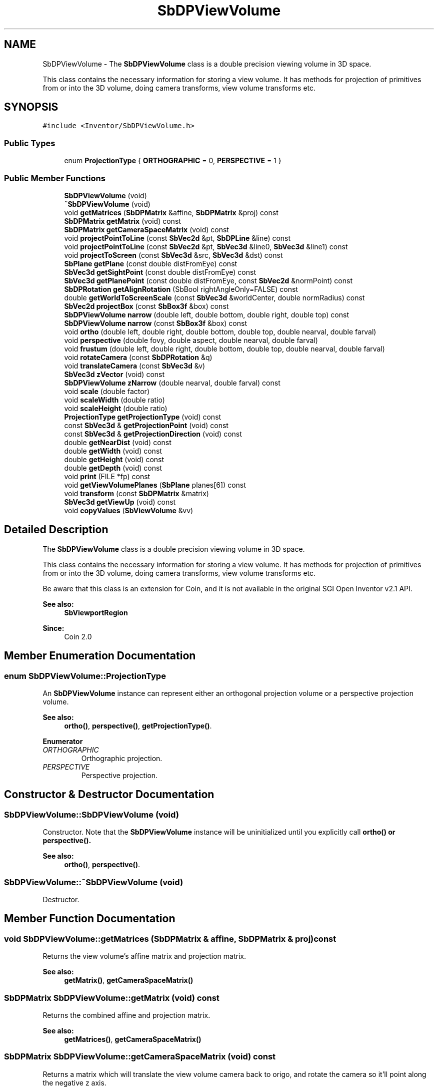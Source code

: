 .TH "SbDPViewVolume" 3 "Sun May 28 2017" "Version 4.0.0a" "Coin" \" -*- nroff -*-
.ad l
.nh
.SH NAME
SbDPViewVolume \- The \fBSbDPViewVolume\fP class is a double precision viewing volume in 3D space\&.
.PP
This class contains the necessary information for storing a view volume\&. It has methods for projection of primitives from or into the 3D volume, doing camera transforms, view volume transforms etc\&.  

.SH SYNOPSIS
.br
.PP
.PP
\fC#include <Inventor/SbDPViewVolume\&.h>\fP
.SS "Public Types"

.in +1c
.ti -1c
.RI "enum \fBProjectionType\fP { \fBORTHOGRAPHIC\fP = 0, \fBPERSPECTIVE\fP = 1 }"
.br
.in -1c
.SS "Public Member Functions"

.in +1c
.ti -1c
.RI "\fBSbDPViewVolume\fP (void)"
.br
.ti -1c
.RI "\fB~SbDPViewVolume\fP (void)"
.br
.ti -1c
.RI "void \fBgetMatrices\fP (\fBSbDPMatrix\fP &affine, \fBSbDPMatrix\fP &proj) const"
.br
.ti -1c
.RI "\fBSbDPMatrix\fP \fBgetMatrix\fP (void) const"
.br
.ti -1c
.RI "\fBSbDPMatrix\fP \fBgetCameraSpaceMatrix\fP (void) const"
.br
.ti -1c
.RI "void \fBprojectPointToLine\fP (const \fBSbVec2d\fP &pt, \fBSbDPLine\fP &line) const"
.br
.ti -1c
.RI "void \fBprojectPointToLine\fP (const \fBSbVec2d\fP &pt, \fBSbVec3d\fP &line0, \fBSbVec3d\fP &line1) const"
.br
.ti -1c
.RI "void \fBprojectToScreen\fP (const \fBSbVec3d\fP &src, \fBSbVec3d\fP &dst) const"
.br
.ti -1c
.RI "\fBSbPlane\fP \fBgetPlane\fP (const double distFromEye) const"
.br
.ti -1c
.RI "\fBSbVec3d\fP \fBgetSightPoint\fP (const double distFromEye) const"
.br
.ti -1c
.RI "\fBSbVec3d\fP \fBgetPlanePoint\fP (const double distFromEye, const \fBSbVec2d\fP &normPoint) const"
.br
.ti -1c
.RI "\fBSbDPRotation\fP \fBgetAlignRotation\fP (SbBool rightAngleOnly=FALSE) const"
.br
.ti -1c
.RI "double \fBgetWorldToScreenScale\fP (const \fBSbVec3d\fP &worldCenter, double normRadius) const"
.br
.ti -1c
.RI "\fBSbVec2d\fP \fBprojectBox\fP (const \fBSbBox3f\fP &box) const"
.br
.ti -1c
.RI "\fBSbDPViewVolume\fP \fBnarrow\fP (double left, double bottom, double right, double top) const"
.br
.ti -1c
.RI "\fBSbDPViewVolume\fP \fBnarrow\fP (const \fBSbBox3f\fP &box) const"
.br
.ti -1c
.RI "void \fBortho\fP (double left, double right, double bottom, double top, double nearval, double farval)"
.br
.ti -1c
.RI "void \fBperspective\fP (double fovy, double aspect, double nearval, double farval)"
.br
.ti -1c
.RI "void \fBfrustum\fP (double left, double right, double bottom, double top, double nearval, double farval)"
.br
.ti -1c
.RI "void \fBrotateCamera\fP (const \fBSbDPRotation\fP &q)"
.br
.ti -1c
.RI "void \fBtranslateCamera\fP (const \fBSbVec3d\fP &v)"
.br
.ti -1c
.RI "\fBSbVec3d\fP \fBzVector\fP (void) const"
.br
.ti -1c
.RI "\fBSbDPViewVolume\fP \fBzNarrow\fP (double nearval, double farval) const"
.br
.ti -1c
.RI "void \fBscale\fP (double factor)"
.br
.ti -1c
.RI "void \fBscaleWidth\fP (double ratio)"
.br
.ti -1c
.RI "void \fBscaleHeight\fP (double ratio)"
.br
.ti -1c
.RI "\fBProjectionType\fP \fBgetProjectionType\fP (void) const"
.br
.ti -1c
.RI "const \fBSbVec3d\fP & \fBgetProjectionPoint\fP (void) const"
.br
.ti -1c
.RI "const \fBSbVec3d\fP & \fBgetProjectionDirection\fP (void) const"
.br
.ti -1c
.RI "double \fBgetNearDist\fP (void) const"
.br
.ti -1c
.RI "double \fBgetWidth\fP (void) const"
.br
.ti -1c
.RI "double \fBgetHeight\fP (void) const"
.br
.ti -1c
.RI "double \fBgetDepth\fP (void) const"
.br
.ti -1c
.RI "void \fBprint\fP (FILE *fp) const"
.br
.ti -1c
.RI "void \fBgetViewVolumePlanes\fP (\fBSbPlane\fP planes[6]) const"
.br
.ti -1c
.RI "void \fBtransform\fP (const \fBSbDPMatrix\fP &matrix)"
.br
.ti -1c
.RI "\fBSbVec3d\fP \fBgetViewUp\fP (void) const"
.br
.ti -1c
.RI "void \fBcopyValues\fP (\fBSbViewVolume\fP &vv)"
.br
.in -1c
.SH "Detailed Description"
.PP 
The \fBSbDPViewVolume\fP class is a double precision viewing volume in 3D space\&.
.PP
This class contains the necessary information for storing a view volume\&. It has methods for projection of primitives from or into the 3D volume, doing camera transforms, view volume transforms etc\&. 

Be aware that this class is an extension for Coin, and it is not available in the original SGI Open Inventor v2\&.1 API\&.
.PP
\fBSee also:\fP
.RS 4
\fBSbViewportRegion\fP 
.RE
.PP
\fBSince:\fP
.RS 4
Coin 2\&.0 
.RE
.PP

.SH "Member Enumeration Documentation"
.PP 
.SS "enum \fBSbDPViewVolume::ProjectionType\fP"
An \fBSbDPViewVolume\fP instance can represent either an orthogonal projection volume or a perspective projection volume\&.
.PP
\fBSee also:\fP
.RS 4
\fBortho()\fP, \fBperspective()\fP, \fBgetProjectionType()\fP\&. 
.RE
.PP

.PP
\fBEnumerator\fP
.in +1c
.TP
\fB\fIORTHOGRAPHIC \fP\fP
Orthographic projection\&. 
.TP
\fB\fIPERSPECTIVE \fP\fP
Perspective projection\&. 
.SH "Constructor & Destructor Documentation"
.PP 
.SS "SbDPViewVolume::SbDPViewVolume (void)"
Constructor\&. Note that the \fBSbDPViewVolume\fP instance will be uninitialized until you explicitly call \fI\fBortho()\fP\fP or \fI\fBperspective()\fP\fP\&.
.PP
\fBSee also:\fP
.RS 4
\fBortho()\fP, \fBperspective()\fP\&. 
.RE
.PP

.SS "SbDPViewVolume::~SbDPViewVolume (void)"
Destructor\&. 
.SH "Member Function Documentation"
.PP 
.SS "void SbDPViewVolume::getMatrices (\fBSbDPMatrix\fP & affine, \fBSbDPMatrix\fP & proj) const"
Returns the view volume's affine matrix and projection matrix\&.
.PP
\fBSee also:\fP
.RS 4
\fBgetMatrix()\fP, \fBgetCameraSpaceMatrix()\fP 
.RE
.PP

.SS "\fBSbDPMatrix\fP SbDPViewVolume::getMatrix (void) const"
Returns the combined affine and projection matrix\&.
.PP
\fBSee also:\fP
.RS 4
\fBgetMatrices()\fP, \fBgetCameraSpaceMatrix()\fP 
.RE
.PP

.SS "\fBSbDPMatrix\fP SbDPViewVolume::getCameraSpaceMatrix (void) const"
Returns a matrix which will translate the view volume camera back to origo, and rotate the camera so it'll point along the negative z axis\&.
.PP
Note that the matrix will \fInot\fP include the rotation necessary to make the camera up vector point along the positive y axis (i\&.e\&. camera roll is not accounted for)\&.
.PP
\fBSee also:\fP
.RS 4
\fBgetMatrices()\fP, \fBgetMatrix()\fP 
.RE
.PP

.SS "void SbDPViewVolume::projectPointToLine (const \fBSbVec2d\fP & pt, \fBSbDPLine\fP & line) const"
Project the given 2D point from the projection plane into a 3D line\&.
.PP
\fIpt\fP coordinates should be normalized to be within [0, 1]\&. 
.SS "void SbDPViewVolume::projectPointToLine (const \fBSbVec2d\fP & pt, \fBSbVec3d\fP & line0, \fBSbVec3d\fP & line1) const"
Project the given 2D point from the projection plane into two points defining a 3D line\&. The first point, \fIline0\fP, will be the corresponding point for the projection on the near plane, while \fIline1\fP will be the line endpoint, lying in the far plane\&. 
.SS "void SbDPViewVolume::projectToScreen (const \fBSbVec3d\fP & src, \fBSbVec3d\fP & dst) const"
Project the \fIsrc\fP point to a normalized set of screen coordinates in the projection plane and place the result in \fIdst\fP\&.
.PP
It is safe to let \fIsrc\fP and  be the same \fBSbVec3d\fP instance\&.
.PP
The z-coordinate of \fIdst\fP is monotonically increasing for points closer to the far plane\&. Note however that this is not a linear relationship, the \fIdst\fP z-coordinate is calculated as follows:
.PP
Orthogonal view: DSTz = (-2 * SRCz - far - near) / (far - near), Perspective view: DSTz = (-SRCz * (far - near) - 2*far*near) / (far - near)
.PP
The returned coordinates (\fIdst\fP) are normalized to be in range [0, 1]\&. 
.SS "\fBSbPlane\fP SbDPViewVolume::getPlane (const double distFromEye) const"
Returns an \fBSbPlane\fP instance which has a normal vector in the opposite direction of which the camera is pointing\&. This means the plane will be parallel to the near and far clipping planes\&.
.PP
\fBSee also:\fP
.RS 4
\fBgetSightPoint()\fP 
.RE
.PP

.SS "\fBSbVec3d\fP SbDPViewVolume::getSightPoint (const double distFromEye) const"
Returns the point on the center line-of-sight from the camera position with the given distance\&.
.PP
\fBSee also:\fP
.RS 4
\fBgetPlane()\fP 
.RE
.PP

.SS "\fBSbVec3d\fP SbDPViewVolume::getPlanePoint (const double distFromEye, const \fBSbVec2d\fP & normPoint) const"
Return the 3D point which projects to \fInormPoint\fP and lies on the plane perpendicular to the camera direction and \fIdistFromEye\fP distance away from the camera position\&.
.PP
\fInormPoint\fP should be given in normalized coordinates, where the visible render canvas is covered by the range [0\&.0, 1\&.0]\&. 
.SS "\fBSbDPRotation\fP SbDPViewVolume::getAlignRotation (SbBool rightangleonly = \fCFALSE\fP) const"
Returns a rotation that aligns an object so that its positive x-axis is to the right and its positive y-axis is up in the view volume\&.
.PP
If rightangleonly is TRUE, it will create a rotation that aligns the x and y-axis with the closest orthogonal axes to right and up\&. 
.SS "double SbDPViewVolume::getWorldToScreenScale (const \fBSbVec3d\fP & worldCenter, double normRadius) const"
Given a sphere with center in \fIworldCenter\fP and an initial radius of \fI1\&.0\fP, return the scale factor needed to make this sphere have a \fInormRadius\fP radius when projected onto the near clipping plane\&. 
.SS "\fBSbVec2d\fP SbDPViewVolume::projectBox (const \fBSbBox3f\fP & box) const"
Projects the given box onto the projection plane and returns the normalized screen space it occupies\&. 
.SS "\fBSbDPViewVolume\fP SbDPViewVolume::narrow (double left, double bottom, double right, double top) const"
Returns a narrowed version of the view volume which is within the given [0, 1] normalized coordinates\&. The coordinates are taken to be corner points of a normalized 'view window' on the near clipping plane\&. I\&.e\&.:
.PP
.PP
.nf
SbDPViewVolume view;
view\&.ortho(0, 100, 0, 100, 0\&.1, 1000);
view = view\&.narrow(0\&.25, 0\&.5, 0\&.75, 1\&.0);
.fi
.PP
.PP
\&.\&.will give a view volume with corner points <25, 75> and <50, 100>\&.
.PP
\fBSee also:\fP
.RS 4
\fBscale()\fP, \fBscaleWidth()\fP, \fBscaleHeight()\fP 
.RE
.PP

.SS "\fBSbDPViewVolume\fP SbDPViewVolume::narrow (const \fBSbBox3f\fP & box) const"
Returns a narrowed version of the view volume which is within the given [0, 1] normalized coordinates\&. The box x and y coordinates are taken to be corner points of a normalized 'view window' on the near clipping plane\&. The box z coordinates are used to adjust the near and far clipping planes, and should be relative to the current clipping planes\&. A value of 1\&.0 is at the current near plane\&. A value of 0\&.0 is at the current far plane\&. 
.SS "void SbDPViewVolume::ortho (double left, double right, double bottom, double top, double nearval, double farval)"
Set up the view volume as a rectangular box for orthographic parallel projections\&. The line of sight will be along the negative z axis, through the center of the plane defined by the point <(right+left)/2, (top+bottom)/2, 0>\&.
.PP
\fBSee also:\fP
.RS 4
\fBperspective()\fP\&. 
.RE
.PP

.SS "void SbDPViewVolume::perspective (double fovy, double aspect, double nearval, double farval)"
Set up the view volume for perspective projections\&. The line of sight will be through origo along the negative z axis\&.
.PP
\fBSee also:\fP
.RS 4
\fBortho()\fP\&. 
.RE
.PP

.SS "void SbDPViewVolume::frustum (double left, double right, double bottom, double top, double nearval, double farval)"
Set up the frustum for perspective projection\&. This is an alternative to \fBperspective()\fP that lets you specify any kind of view volumes (e\&.g\&. off center volumes)\&. It has the same arguments and functionality as the corresponding OpenGL glFrustum() function\&.
.PP
\fBSee also:\fP
.RS 4
\fBperspective()\fP 
.RE
.PP

.SS "void SbDPViewVolume::rotateCamera (const \fBSbDPRotation\fP & q)"
Rotate the direction which the camera is pointing in\&.
.PP
\fBSee also:\fP
.RS 4
\fBtranslateCamera()\fP\&. 
.RE
.PP

.SS "void SbDPViewVolume::translateCamera (const \fBSbVec3d\fP & v)"
Translate the camera position of the view volume\&.
.PP
\fBSee also:\fP
.RS 4
\fBrotateCamera()\fP\&. 
.RE
.PP

.SS "\fBSbVec3d\fP SbDPViewVolume::zVector (void) const"
Return the vector pointing from the center of the view volume towards the camera\&. This is just the vector pointing in the opposite direction of \fI\fBgetProjectionDirection()\fP\fP\&.
.PP
\fBSee also:\fP
.RS 4
\fBgetProjectionDirection()\fP\&. 
.RE
.PP

.SS "\fBSbDPViewVolume\fP SbDPViewVolume::zNarrow (double nearval, double farval) const"
Return a copy \fBSbDPViewVolume\fP with narrowed depth by supplying parameters for new near and far clipping planes\&.
.PP
\fInearval\fP and  should be relative to the current clipping planes\&. A value of 1\&.0 is at the current near plane\&. A value of 0\&.0 is at the current far plane\&.
.PP
\fBSee also:\fP
.RS 4
\fBzVector()\fP\&. 
.RE
.PP

.SS "void SbDPViewVolume::scale (double factor)"
Scale width and height of viewing frustum by the given ratio around the projection plane center axis\&.
.PP
\fBSee also:\fP
.RS 4
\fBscaleWidth()\fP, \fBscaleHeight()\fP\&. 
.RE
.PP

.SS "void SbDPViewVolume::scaleWidth (double ratio)"
Scale width of viewing frustum by the given ratio around the vertical center axis in the projection plane\&.
.PP
\fBSee also:\fP
.RS 4
\fBscale()\fP, \fBscaleHeight()\fP\&. 
.RE
.PP

.SS "void SbDPViewVolume::scaleHeight (double ratio)"
Scale height of viewing frustum by the given ratio around the horizontal center axis in the projection plane\&.
.PP
\fBSee also:\fP
.RS 4
\fBscale()\fP, \fBscaleWidth()\fP\&. 
.RE
.PP

.SS "\fBSbDPViewVolume::ProjectionType\fP SbDPViewVolume::getProjectionType (void) const"
Return current view volume projection type, which can be either \fIORTHOGRAPHIC\fP or \fIPERSPECTIVE\fP\&.
.PP
\fBSee also:\fP
.RS 4
\fBSbDPViewVolume::ProjectionType\fP 
.RE
.PP

.SS "const \fBSbVec3d\fP & SbDPViewVolume::getProjectionPoint (void) const"
Returns coordinates of center point in the projection plane\&. 
.SS "const \fBSbVec3d\fP & SbDPViewVolume::getProjectionDirection (void) const"
Returns the direction of projection, i\&.e\&. the direction the camera is pointing\&.
.PP
\fBSee also:\fP
.RS 4
\fBgetNearDist()\fP\&. 
.RE
.PP

.SS "double SbDPViewVolume::getNearDist (void) const"
Returns distance from projection plane to near clipping plane\&.
.PP
\fBSee also:\fP
.RS 4
\fBgetProjectionDirection()\fP\&. 
.RE
.PP

.SS "double SbDPViewVolume::getWidth (void) const"
Returns width of viewing frustum in the projection plane\&.
.PP
\fBSee also:\fP
.RS 4
\fBgetHeight()\fP, \fBgetDepth()\fP\&. 
.RE
.PP

.SS "double SbDPViewVolume::getHeight (void) const"
Returns height of viewing frustum in the projection plane\&.
.PP
\fBSee also:\fP
.RS 4
\fBgetWidth()\fP, \fBgetDepth()\fP\&. 
.RE
.PP

.SS "double SbDPViewVolume::getDepth (void) const"
Returns depth of viewing frustum, i\&.e\&. the distance from the near clipping plane to the far clipping plane\&.
.PP
\fBSee also:\fP
.RS 4
\fBgetWidth()\fP, \fBgetHeight()\fP\&. 
.RE
.PP

.SS "void SbDPViewVolume::print (FILE * fp) const"
Dump the state of this object to the \fIfile\fP stream\&. Only works in debug version of library, method does nothing in an optimized compile\&. 
.SS "void SbDPViewVolume::getViewVolumePlanes (\fBSbPlane\fP planes[6]) const"
Returns the six planes defining the view volume in the following order: left, bottom, right, top, near, far\&. Plane normals are directed into the view volume\&.
.PP
This method is an extension for Coin, and is not available in the original Open Inventor\&. 
.SS "void SbDPViewVolume::transform (const \fBSbDPMatrix\fP & matrix)"
Transform the viewing volume by \fImatrix\fP\&. 
.SS "\fBSbVec3d\fP SbDPViewVolume::getViewUp (void) const"
Returns the view up vector for this view volume\&. It's a vector which is perpendicular to the projection direction, and parallel and oriented in the same direction as the vector from the lower left corner to the upper left corner of the near plane\&. 

.SH "Author"
.PP 
Generated automatically by Doxygen for Coin from the source code\&.
